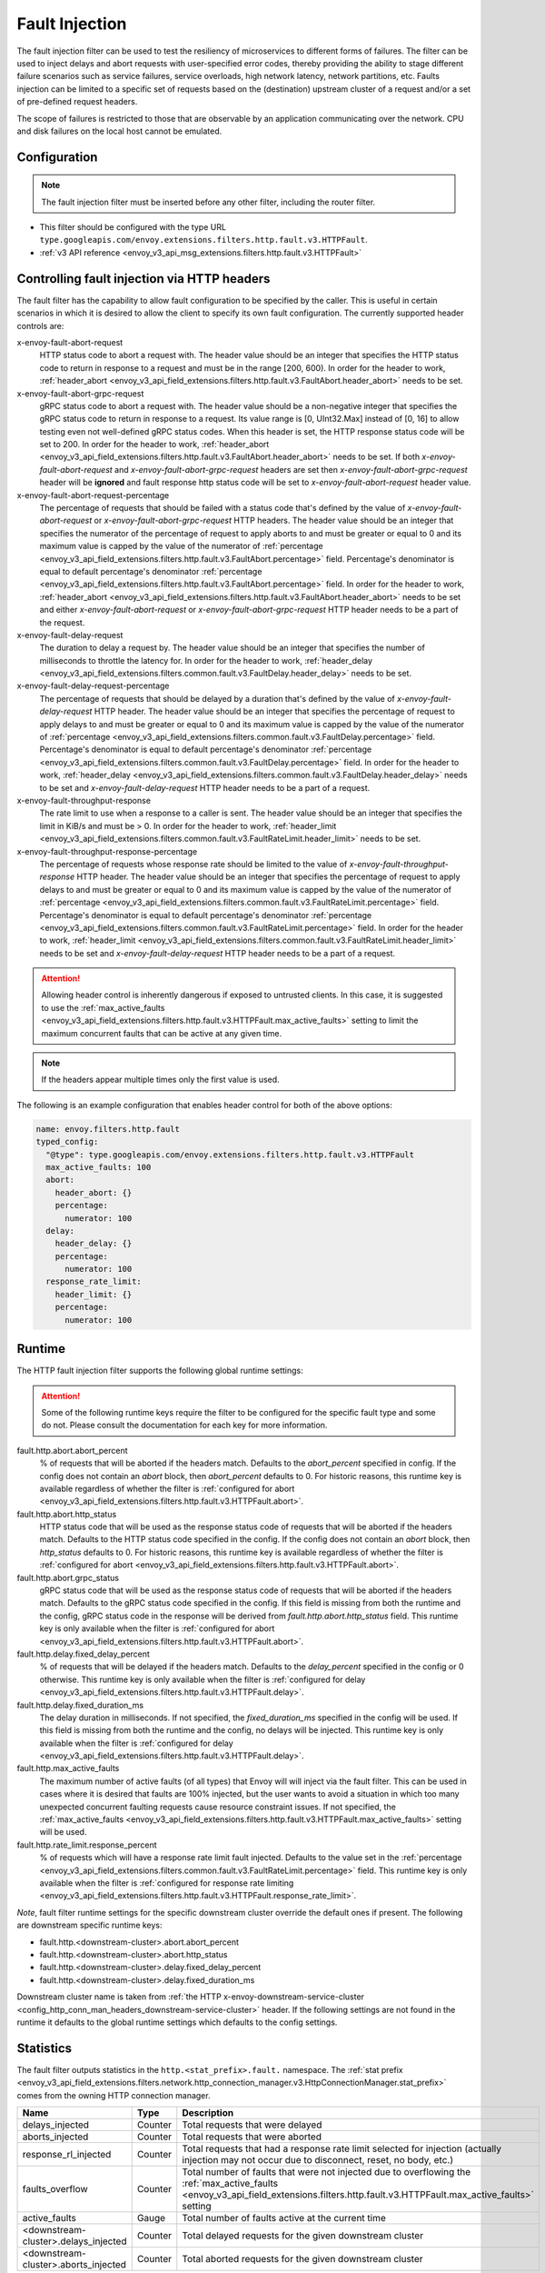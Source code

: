 .. _config_http_filters_fault_injection:

Fault Injection
===============

The fault injection filter can be used to test the resiliency of
microservices to different forms of failures. The filter can be used to
inject delays and abort requests with user-specified error codes, thereby
providing the ability to stage different failure scenarios such as service
failures, service overloads, high network latency, network partitions,
etc. Faults injection can be limited to a specific set of requests based on
the (destination) upstream cluster of a request and/or a set of pre-defined
request headers.

The scope of failures is restricted to those that are observable by an
application communicating over the network. CPU and disk failures on the
local host cannot be emulated.

Configuration
-------------

.. note::

  The fault injection filter must be inserted before any other filter,
  including the router filter.

* This filter should be configured with the type URL ``type.googleapis.com/envoy.extensions.filters.http.fault.v3.HTTPFault``.
* :ref:`v3 API reference <envoy_v3_api_msg_extensions.filters.http.fault.v3.HTTPFault>`

.. _config_http_filters_fault_injection_http_header:

Controlling fault injection via HTTP headers
--------------------------------------------

The fault filter has the capability to allow fault configuration to be specified by the caller.
This is useful in certain scenarios in which it is desired to allow the client to specify its own
fault configuration. The currently supported header controls are:

x-envoy-fault-abort-request
  HTTP status code to abort a request with. The header value should be an integer that specifies
  the HTTP status code to return in response to a request and must be in the range [200, 600).
  In order for the header to work, :ref:`header_abort
  <envoy_v3_api_field_extensions.filters.http.fault.v3.FaultAbort.header_abort>` needs to be set.

x-envoy-fault-abort-grpc-request
  gRPC status code to abort a request with. The header value should be a non-negative integer that specifies
  the gRPC status code to return in response to a request. Its value range is [0, UInt32.Max] instead of [0, 16]
  to allow testing even not well-defined gRPC status codes. When this header is set, the HTTP response status code
  will be set to 200. In order for the header to work, :ref:`header_abort
  <envoy_v3_api_field_extensions.filters.http.fault.v3.FaultAbort.header_abort>` needs to be set. If both
  *x-envoy-fault-abort-request* and *x-envoy-fault-abort-grpc-request* headers are set then
  *x-envoy-fault-abort-grpc-request* header will be **ignored** and fault response http status code will be
  set to *x-envoy-fault-abort-request* header value.

x-envoy-fault-abort-request-percentage
  The percentage of requests that should be failed with a status code that's defined
  by the value of *x-envoy-fault-abort-request* or *x-envoy-fault-abort-grpc-request* HTTP headers.
  The header value should be an integer that specifies the numerator of the percentage of request to apply aborts
  to and must be greater or equal to 0 and its maximum value is capped by the value of the numerator of
  :ref:`percentage <envoy_v3_api_field_extensions.filters.http.fault.v3.FaultAbort.percentage>` field.
  Percentage's denominator is equal to default percentage's denominator
  :ref:`percentage <envoy_v3_api_field_extensions.filters.http.fault.v3.FaultAbort.percentage>` field.
  In order for the header to work, :ref:`header_abort
  <envoy_v3_api_field_extensions.filters.http.fault.v3.FaultAbort.header_abort>` needs to be set and
  either *x-envoy-fault-abort-request* or *x-envoy-fault-abort-grpc-request* HTTP header needs to be a part of the request.

x-envoy-fault-delay-request
  The duration to delay a request by. The header value should be an integer that specifies the number
  of milliseconds to throttle the latency for. In order for the header to work, :ref:`header_delay
  <envoy_v3_api_field_extensions.filters.common.fault.v3.FaultDelay.header_delay>` needs to be set.

x-envoy-fault-delay-request-percentage
  The percentage of requests that should be delayed by a duration that's defined by the value of
  *x-envoy-fault-delay-request* HTTP header. The header value should be an integer that
  specifies the percentage of request to apply delays to and must be greater
  or equal to 0 and its maximum value is capped by the value of the numerator of
  :ref:`percentage <envoy_v3_api_field_extensions.filters.common.fault.v3.FaultDelay.percentage>` field.
  Percentage's denominator is equal to default percentage's denominator
  :ref:`percentage <envoy_v3_api_field_extensions.filters.common.fault.v3.FaultDelay.percentage>` field.
  In order for the header to work, :ref:`header_delay
  <envoy_v3_api_field_extensions.filters.common.fault.v3.FaultDelay.header_delay>` needs to be set and
  *x-envoy-fault-delay-request* HTTP header needs to be a part of a request.

x-envoy-fault-throughput-response
  The rate limit to use when a response to a caller is sent. The header value should be an integer
  that specifies the limit in KiB/s and must be > 0. In order for the header to work, :ref:`header_limit
  <envoy_v3_api_field_extensions.filters.common.fault.v3.FaultRateLimit.header_limit>` needs to be set.

x-envoy-fault-throughput-response-percentage
  The percentage of requests whose response rate should be limited to the value of
  *x-envoy-fault-throughput-response* HTTP header. The header value should be an integer that
  specifies the percentage of request to apply delays to and must be greater
  or equal to 0 and its maximum value is capped by the value of the numerator of
  :ref:`percentage <envoy_v3_api_field_extensions.filters.common.fault.v3.FaultRateLimit.percentage>` field.
  Percentage's denominator is equal to default percentage's denominator
  :ref:`percentage <envoy_v3_api_field_extensions.filters.common.fault.v3.FaultRateLimit.percentage>` field.
  In order for the header to work, :ref:`header_limit
  <envoy_v3_api_field_extensions.filters.common.fault.v3.FaultRateLimit.header_limit>` needs to be set and
  *x-envoy-fault-delay-request* HTTP header needs to be a part of a request.

.. attention::

  Allowing header control is inherently dangerous if exposed to untrusted clients. In this case,
  it is suggested to use the :ref:`max_active_faults
  <envoy_v3_api_field_extensions.filters.http.fault.v3.HTTPFault.max_active_faults>` setting to limit the
  maximum concurrent faults that can be active at any given time.

.. note::

  If the headers appear multiple times only the first value is used.

The following is an example configuration that enables header control for both of the above
options:

.. code-block:: yaml

  name: envoy.filters.http.fault
  typed_config:
    "@type": type.googleapis.com/envoy.extensions.filters.http.fault.v3.HTTPFault
    max_active_faults: 100
    abort:
      header_abort: {}
      percentage:
        numerator: 100
    delay:
      header_delay: {}
      percentage:
        numerator: 100
    response_rate_limit:
      header_limit: {}
      percentage:
        numerator: 100

.. _config_http_filters_fault_injection_runtime:

Runtime
-------

The HTTP fault injection filter supports the following global runtime settings:

.. attention::

  Some of the following runtime keys require the filter to be configured for the specific fault
  type and some do not. Please consult the documentation for each key for more information.

fault.http.abort.abort_percent
  % of requests that will be aborted if the headers match. Defaults to the
  *abort_percent* specified in config. If the config does not contain an
  *abort* block, then *abort_percent* defaults to 0. For historic reasons, this runtime key is
  available regardless of whether the filter is :ref:`configured for abort
  <envoy_v3_api_field_extensions.filters.http.fault.v3.HTTPFault.abort>`.

fault.http.abort.http_status
  HTTP status code that will be used as the response status code of requests that will be
  aborted if the headers match. Defaults to the HTTP status code specified
  in the config. If the config does not contain an *abort* block, then
  *http_status* defaults to 0. For historic reasons, this runtime key is
  available regardless of whether the filter is :ref:`configured for abort
  <envoy_v3_api_field_extensions.filters.http.fault.v3.HTTPFault.abort>`.

fault.http.abort.grpc_status
  gRPC status code that will be used as the response status code of requests that will be
  aborted if the headers match. Defaults to the gRPC status code specified in the config.
  If this field is missing from both the runtime and the config, gRPC status code in the response
  will be derived from *fault.http.abort.http_status* field. This runtime key is only available when
  the filter is :ref:`configured for abort <envoy_v3_api_field_extensions.filters.http.fault.v3.HTTPFault.abort>`.

fault.http.delay.fixed_delay_percent
  % of requests that will be delayed if the headers match. Defaults to the
  *delay_percent* specified in the config or 0 otherwise. This runtime key is only available when
  the filter is :ref:`configured for delay
  <envoy_v3_api_field_extensions.filters.http.fault.v3.HTTPFault.delay>`.

fault.http.delay.fixed_duration_ms
  The delay duration in milliseconds. If not specified, the
  *fixed_duration_ms* specified in the config will be used. If this field
  is missing from both the runtime and the config, no delays will be
  injected. This runtime key is only available when the filter is :ref:`configured for delay
  <envoy_v3_api_field_extensions.filters.http.fault.v3.HTTPFault.delay>`.

fault.http.max_active_faults
  The maximum number of active faults (of all types) that Envoy will will inject via the fault
  filter. This can be used in cases where it is desired that faults are 100% injected,
  but the user wants to avoid a situation in which too many unexpected concurrent faulting requests
  cause resource constraint issues. If not specified, the :ref:`max_active_faults
  <envoy_v3_api_field_extensions.filters.http.fault.v3.HTTPFault.max_active_faults>` setting will be used.

fault.http.rate_limit.response_percent
  % of requests which will have a response rate limit fault injected. Defaults to the value set in
  the :ref:`percentage <envoy_v3_api_field_extensions.filters.common.fault.v3.FaultRateLimit.percentage>` field.
  This runtime key is only available when the filter is :ref:`configured for response rate limiting
  <envoy_v3_api_field_extensions.filters.http.fault.v3.HTTPFault.response_rate_limit>`.

*Note*, fault filter runtime settings for the specific downstream cluster
override the default ones if present. The following are downstream specific
runtime keys:

* fault.http.<downstream-cluster>.abort.abort_percent
* fault.http.<downstream-cluster>.abort.http_status
* fault.http.<downstream-cluster>.delay.fixed_delay_percent
* fault.http.<downstream-cluster>.delay.fixed_duration_ms

Downstream cluster name is taken from
:ref:`the HTTP x-envoy-downstream-service-cluster <config_http_conn_man_headers_downstream-service-cluster>`
header. If the following settings are not found in the runtime it defaults to the global runtime settings
which defaults to the config settings.

.. _config_http_filters_fault_injection_stats:

Statistics
----------

The fault filter outputs statistics in the ``http.<stat_prefix>.fault.`` namespace. The :ref:`stat prefix
<envoy_v3_api_field_extensions.filters.network.http_connection_manager.v3.HttpConnectionManager.stat_prefix>` comes from the
owning HTTP connection manager.

.. csv-table::
  :header: Name, Type, Description
  :widths: 1, 1, 2

  delays_injected, Counter, Total requests that were delayed
  aborts_injected, Counter, Total requests that were aborted
  response_rl_injected, Counter, "Total requests that had a response rate limit selected for injection (actually injection may not occur due to disconnect, reset, no body, etc.)"
  faults_overflow, Counter, Total number of faults that were not injected due to overflowing the :ref:`max_active_faults <envoy_v3_api_field_extensions.filters.http.fault.v3.HTTPFault.max_active_faults>` setting
  active_faults, Gauge, Total number of faults active at the current time
  <downstream-cluster>.delays_injected, Counter, Total delayed requests for the given downstream cluster
  <downstream-cluster>.aborts_injected, Counter, Total aborted requests for the given downstream cluster
